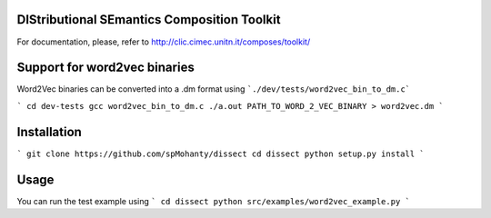 DIStributional SEmantics Composition Toolkit 
============================================


For documentation, please, refer to http://clic.cimec.unitn.it/composes/toolkit/


Support for word2vec binaries
============================
Word2Vec binaries can be converted into a .dm format using ```./dev/tests/word2vec_bin_to_dm.c```   

```
cd dev-tests
gcc word2vec_bin_to_dm.c
./a.out PATH_TO_WORD_2_VEC_BINARY > word2vec.dm
```


Installation
============
```
git clone https://github.com/spMohanty/dissect
cd dissect
python setup.py install
```

Usage
=====
You can run the test example using 
```
cd dissect
python src/examples/word2vec_example.py
```